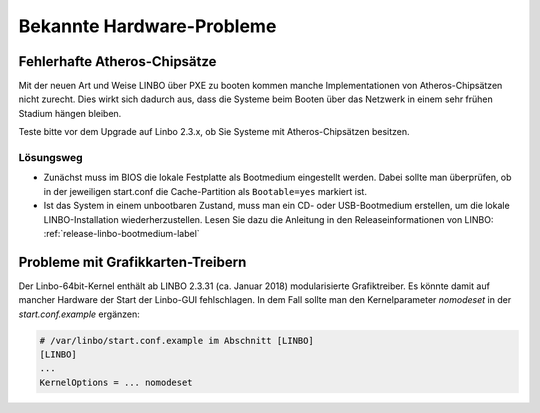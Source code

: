 
.. _knownbugs-label:

==========================
Bekannte Hardware-Probleme
==========================


Fehlerhafte Atheros-Chipsätze
=============================

Mit der neuen Art und Weise LINBO über PXE zu booten kommen manche
Implementationen von Atheros-Chipsätzen nicht zurecht. Dies wirkt sich
dadurch aus, dass die Systeme beim Booten über das Netzwerk in einem
sehr frühen Stadium hängen bleiben.

Teste bitte vor dem Upgrade auf Linbo 2.3.x, ob Sie Systeme mit
Atheros-Chipsätzen besitzen.

Lösungsweg
----------

- Zunächst muss im BIOS die lokale Festplatte als Bootmedium
  eingestellt werden. Dabei sollte man überprüfen, ob in der
  jeweiligen start.conf die Cache-Partition als ``Bootable=yes``
  markiert ist.

- Ist das System in einem unbootbaren Zustand, muss man ein CD- oder
  USB-Bootmedium erstellen, um die lokale LINBO-Installation
  wiederherzustellen. Lesen Sie dazu die Anleitung in den
  Releaseinformationen von LINBO:
  :ref:`release-linbo-bootmedium-label`


Probleme mit Grafikkarten-Treibern
==================================

Der Linbo-64bit-Kernel enthält ab LINBO 2.3.31 (ca. Januar 2018) modularisierte Grafiktreiber.
Es könnte damit auf mancher Hardware der Start der Linbo-GUI fehlschlagen. In dem Fall sollte
man den Kernelparameter `nomodeset` in der `start.conf.example` ergänzen:

.. code-block:: console

   # /var/linbo/start.conf.example im Abschnitt [LINBO]
   [LINBO]
   ...
   KernelOptions = ... nomodeset

